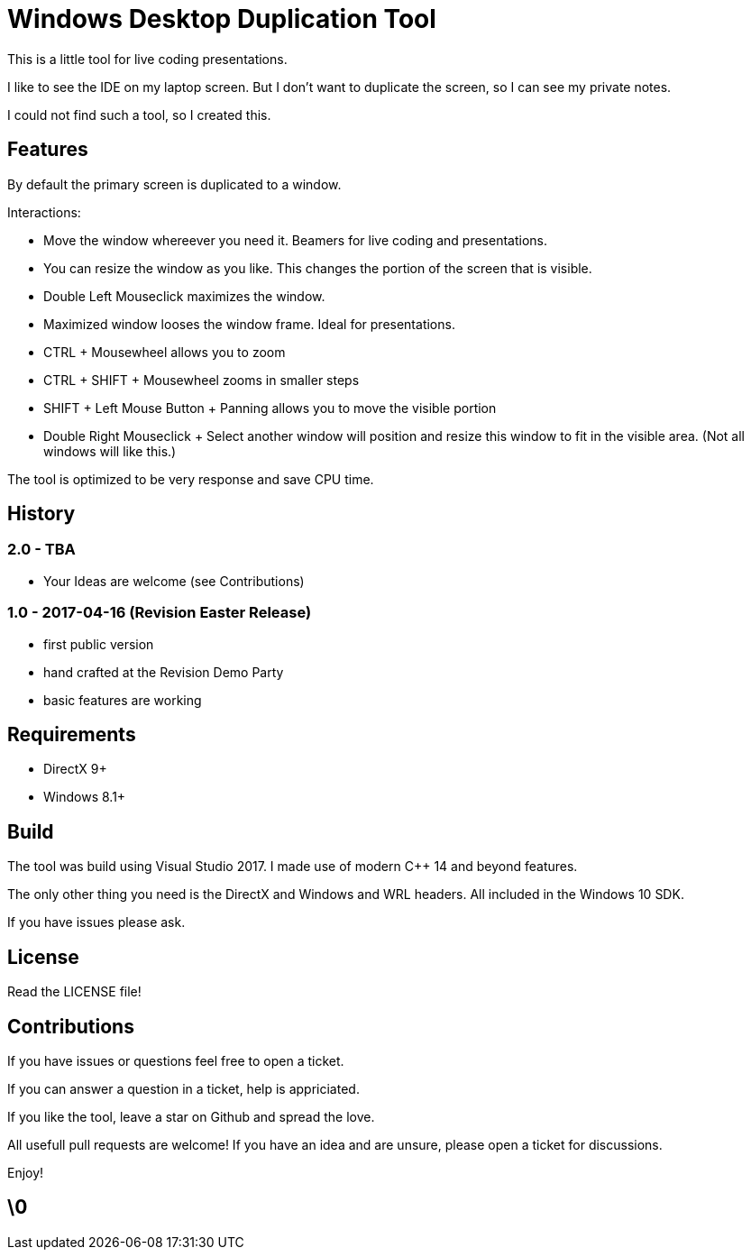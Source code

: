 # Windows Desktop Duplication Tool

This is a little tool for live coding presentations.

I like to see the IDE on my laptop screen. But I don't want to duplicate the screen, so I can see my private notes.

I could not find such a tool, so I created this.


## Features

By default the primary screen is duplicated to a window.

Interactions:

* Move the window whereever you need it. Beamers for live coding and presentations.
* You can resize the window as you like. This changes the portion of the screen that is visible.
* Double Left Mouseclick maximizes the window.
* Maximized window looses the window frame. Ideal for presentations.
* CTRL + Mousewheel allows you to zoom
* CTRL + SHIFT + Mousewheel zooms in smaller steps
* SHIFT + Left Mouse Button + Panning allows you to move the visible portion
* Double Right Mouseclick + Select another window will position and resize this window to fit in the visible area. (Not all windows will like this.)

The tool is optimized to be very response and save CPU time.

## History

### 2.0 - TBA

* Your Ideas are welcome (see Contributions)

### 1.0 - 2017-04-16 (Revision Easter Release)

* first public version
* hand crafted at the Revision Demo Party
* basic features are working

## Requirements

* DirectX 9+
* Windows 8.1+


## Build

The tool was build using Visual Studio 2017.
I made use of modern C++ 14 and beyond features.

The only other thing you need is the DirectX and Windows and WRL headers. All included in the Windows 10 SDK.

If you have issues please ask.


## License

Read the LICENSE file!


## Contributions

If you have issues or questions feel free to open a ticket.

If you can answer a question in a ticket, help is appriciated.

If you like the tool, leave a star on Github and spread the love.

All usefull pull requests are welcome! If you have an idea and are unsure, please open a ticket for discussions.

Enjoy!

## \0

